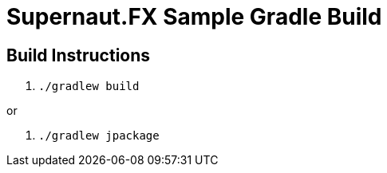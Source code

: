 = Supernaut.FX Sample Gradle Build

== Build Instructions

. `./gradlew build`

or 

. `./gradlew jpackage`